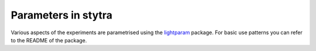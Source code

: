 .. _parameters:
Parameters in stytra
====================

Various aspects of the experiments are parametrised using the `lightparam <https://github.com/portugueslab/lightparam>`_ package.
For basic use patterns you can refer to the README of the package.
